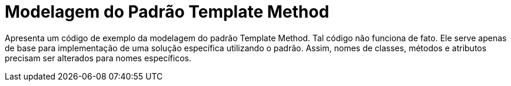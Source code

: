 = Modelagem do Padrão Template Method

Apresenta um código de exemplo da modelagem do padrão Template Method.
Tal código não funciona de fato. Ele serve apenas de base para implementação
de uma solução específica utilizando o padrão.
Assim, nomes de classes, métodos e atributos precisam ser alterados para nomes específicos.